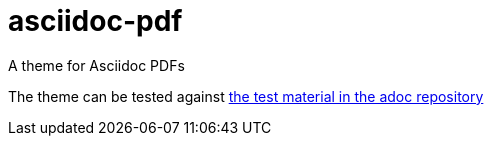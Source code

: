 = asciidoc-pdf

A theme for Asciidoc PDFs

The theme can be tested against 
https://raw.githubusercontent.com/asciidoctor/asciidoctor-pdf/master/examples/chronicles-example.adoc[the test material in the adoc repository]
